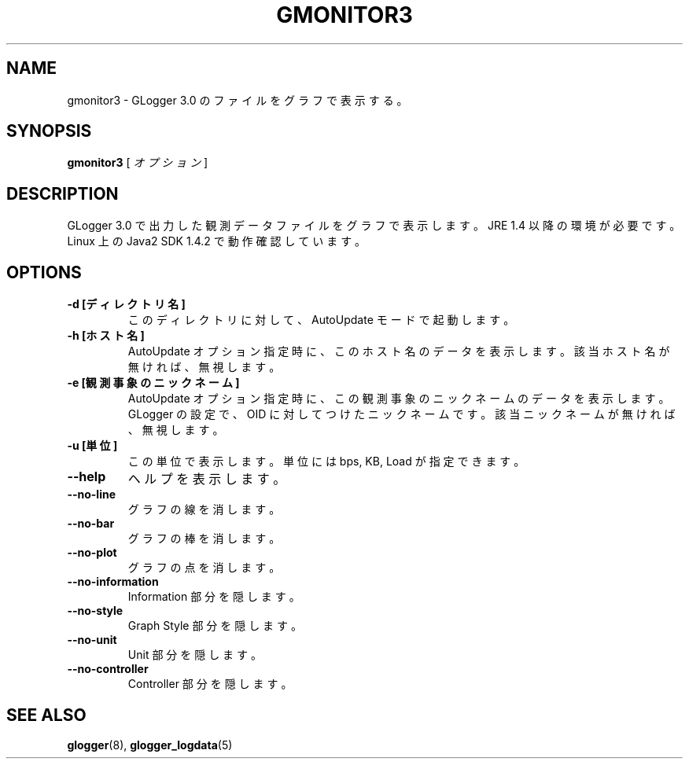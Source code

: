 .\" This manpage has been automatically generated by docbook2man 
.\" from a DocBook document.  This tool can be found at:
.\" <http://shell.ipoline.com/~elmert/comp/docbook2X/> 
.\" Please send any bug reports, improvements, comments, patches, 
.\" etc. to Steve Cheng <steve@ggi-project.org>.
.TH "GMONITOR3" "1" "06 November 2003" "snmptool" ""
.SH NAME
gmonitor3 \- GLogger 3.0 のファイルをグラフで表示する。
.SH SYNOPSIS

\fBgmonitor3\fR [ \fB\fIオプション\fB\fR ]

.SH "DESCRIPTION"
.PP
GLogger 3.0 で出力した観測データファイルをグラフで表示します。
JRE 1.4 以降の環境が必要です。
Linux 上の Java2 SDK 1.4.2 で動作確認しています。
.SH "OPTIONS"
.TP
\fB-d [ディレクトリ名]\fR
このディレクトリに対して、AutoUpdate モードで起動します。
.TP
\fB-h [ホスト名]\fR
AutoUpdate オプション指定時に、このホスト名のデータを表示します。
該当ホスト名が無ければ、無視します。
.TP
\fB-e [観測事象のニックネーム]\fR
AutoUpdate オプション指定時に、この観測事象のニックネームのデータを表示します。
GLogger の設定で、OID に対してつけたニックネームです。
該当ニックネームが無ければ、無視します。
.TP
\fB-u [単位]\fR
この単位で表示します。
単位には bps, KB, Load が指定できます。
.TP
\fB--help\fR
ヘルプを表示します。
.TP
\fB--no-line\fR
グラフの線を消します。
.TP
\fB--no-bar\fR
グラフの棒を消します。
.TP
\fB--no-plot\fR
グラフの点を消します。
.TP
\fB--no-information\fR
Information 部分を隠します。
.TP
\fB--no-style\fR
Graph Style 部分を隠します。
.TP
\fB--no-unit\fR
Unit 部分を隠します。
.TP
\fB--no-controller\fR
Controller 部分を隠します。
.SH "SEE ALSO"
.PP
\fBglogger\fR(8),
\fBglogger_logdata\fR(5)
